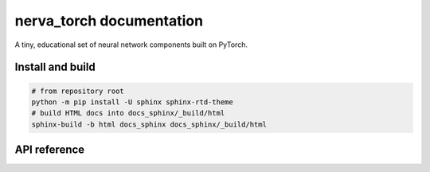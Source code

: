nerva_torch documentation
=========================

A tiny, educational set of neural network components built on PyTorch.

Install and build
-----------------

.. code-block:: bash

    # from repository root
    python -m pip install -U sphinx sphinx-rtd-theme
    # build HTML docs into docs_sphinx/_build/html
    sphinx-build -b html docs_sphinx docs_sphinx/_build/html

API reference
-------------

.. autosummary::
   :toctree: _autosummary
   :recursive:

   nerva_torch
   nerva_torch.activation_functions
   nerva_torch.datasets
   nerva_torch.layers
   nerva_torch.learning_rate
   nerva_torch.loss_functions
   nerva_torch.loss_functions_torch
   nerva_torch.matrix_operations
   nerva_torch.multilayer_perceptron
   nerva_torch.optimizers
   nerva_torch.softmax_functions
   nerva_torch.training
   nerva_torch.utilities
   nerva_torch.weight_initializers

